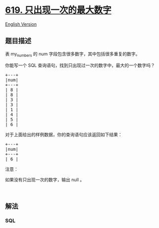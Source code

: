 * [[https://leetcode-cn.com/problems/biggest-single-number][619.
只出现一次的最大数字]]
  :PROPERTIES:
  :CUSTOM_ID: 只出现一次的最大数字
  :END:
[[./solution/0600-0699/0619.Biggest Single Number/README_EN.org][English
Version]]

** 题目描述
   :PROPERTIES:
   :CUSTOM_ID: 题目描述
   :END:

#+begin_html
  <!-- 这里写题目描述 -->
#+end_html

#+begin_html
  <p>
#+end_html

表 my_numbers 的 num 字段包含很多数字，其中包括很多重复的数字。

#+begin_html
  </p>
#+end_html

#+begin_html
  <p>
#+end_html

你能写一个 SQL 查询语句，找到只出现过一次的数字中，最大的一个数字吗？

#+begin_html
  </p>
#+end_html

#+begin_html
  <pre>+---+
  |num|
  +---+
  | 8 |
  | 8 |
  | 3 |
  | 3 |
  | 1 |
  | 4 |
  | 5 |
  | 6 | 
  </pre>
#+end_html

#+begin_html
  <p>
#+end_html

对于上面给出的样例数据，你的查询语句应该返回如下结果：

#+begin_html
  </p>
#+end_html

#+begin_html
  <pre>+---+
  |num|
  +---+
  | 6 |
  </pre>
#+end_html

#+begin_html
  <p>
#+end_html

注意：

#+begin_html
  </p>
#+end_html

#+begin_html
  <p>
#+end_html

如果没有只出现一次的数字，输出 null 。

#+begin_html
  </p>
#+end_html

#+begin_html
  <p>
#+end_html

 

#+begin_html
  </p>
#+end_html

** 解法
   :PROPERTIES:
   :CUSTOM_ID: 解法
   :END:

#+begin_html
  <!-- 这里可写通用的实现逻辑 -->
#+end_html

#+begin_html
  <!-- tabs:start -->
#+end_html

*** *SQL*
    :PROPERTIES:
    :CUSTOM_ID: sql
    :END:
#+begin_src sql
#+end_src

#+begin_html
  <!-- tabs:end -->
#+end_html
